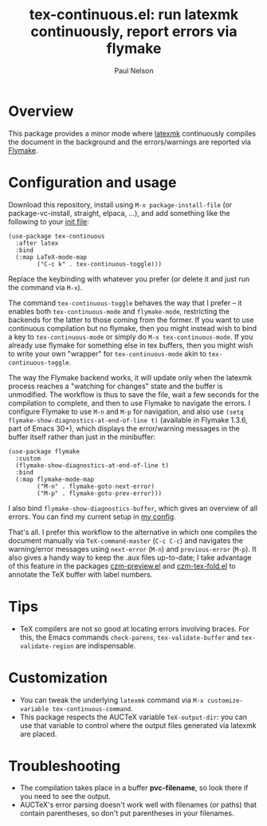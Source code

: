 #+title: tex-continuous.el: run latexmk continuously, report errors via flymake
#+author: Paul Nelson

* Overview
This package provides a minor mode where [[https://ctan.org/pkg/latexmk?lang=en][latexmk]] continuously compiles the document in the background and the errors/warnings are reported via [[https://www.gnu.org/software/emacs/manual/html_node/emacs/Flymake.html][Flymake]].

* Configuration and usage
Download this repository, install using =M-x package-install-file= (or package-vc-install, straight, elpaca, ...), and add something like the following to your [[https://www.emacswiki.org/emacs/InitFile][init file]]:
#+begin_src elisp
(use-package tex-continuous
  :after latex
  :bind
  (:map LaTeX-mode-map
        ("C-c k" . tex-continuous-toggle)))
#+end_src
Replace the keybinding with whatever you prefer (or delete it and just run the command via =M-x=).

The command =tex-continuous-toggle= behaves the way that I prefer -- it enables both =tex-continuous-mode= and =flymake-mode=, restricting the backends for the latter to those coming from the former.  If you want to use continuous compilation but no flymake, then you might instead wish to bind a key to =tex-continuous-mode= or simply do =M-x tex-continuous-mode=.  If you already use flymake for something else in tex buffers, then you might wish to write your own "wrapper" for =tex-continuous-mode= akin to =tex-continuous-toggle=.

The way the Flymake backend works, it will update only when the latexmk process reaches a "watching for changes" state and the buffer is unmodified.  The workflow is thus to save the file, wait a few seconds for the compilation to complete, and then to use Flymake to navigate the errors.  I configure Flymake to use =M-n= and =M-p= for navigation, and also use =(setq flymake-show-diagnostics-at-end-of-line t)= (available in Flymake 1.3.6, part of Emacs 30+), which displays the error/warning messages in the buffer itself rather than just in the minibuffer:

#+begin_src elisp
(use-package flymake
  :custom
  (flymake-show-diagnostics-at-end-of-line t)
  :bind
  (:map flymake-mode-map
        ("M-n" . flymake-goto-next-error)
        ("M-p" . flymake-goto-prev-error)))
#+end_src

I also bind =flymake-show-diagnostics-buffer=, which gives an overview of all errors.  You can find my current setup in [[https://github.com/ultronozm/emacsd/blob/main/init-main.el][my config]].

That's all.  I prefer this workflow to the alternative in which one compiles the document manually via =TeX-command-master= (=C-c C-c=) and navigates the warning/error messages using =next-error= (=M-n=) and =previous-error= (=M-p=).  It also gives a handy way to keep the .aux files up-to-date; I take advantage of this feature in the packages [[https://github.com/ultronozm/czm-preview.el][czm-preview.el]] and [[https://github.com/ultronozm/czm-tex-fold.el][czm-tex-fold.el]] to annotate the TeX buffer with label numbers.

* Tips
- TeX compilers are not so good at locating errors involving braces.  For this, the Emacs commands =check-parens=, =tex-validate-buffer= and =tex-validate-region= are indispensable.

* Customization
- You can tweak the underlying =latexmk= command via =M-x customize-variable tex-continuous-command=.
- This package respects the AUCTeX variable =TeX-output-dir=: you can use that variable to control where the output files generated via latexmk are placed.

* Troubleshooting
- The compilation takes place in a buffer *pvc-filename*, so look there if you need to see the output.
- AUCTeX's error parsing doesn't work well with filenames (or paths) that contain parentheses, so don't put parentheses in your filenames.
